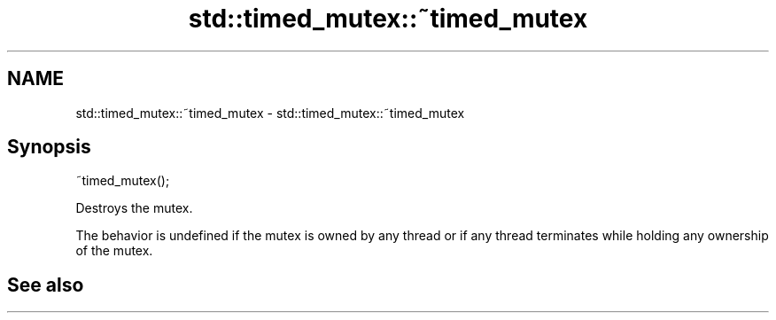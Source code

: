 .TH std::timed_mutex::~timed_mutex 3 "2020.03.24" "http://cppreference.com" "C++ Standard Libary"
.SH NAME
std::timed_mutex::~timed_mutex \- std::timed_mutex::~timed_mutex

.SH Synopsis
   ~timed_mutex();

   Destroys the mutex.

   The behavior is undefined if the mutex is owned by any thread or if any thread terminates while holding any ownership of the mutex.

.SH See also
